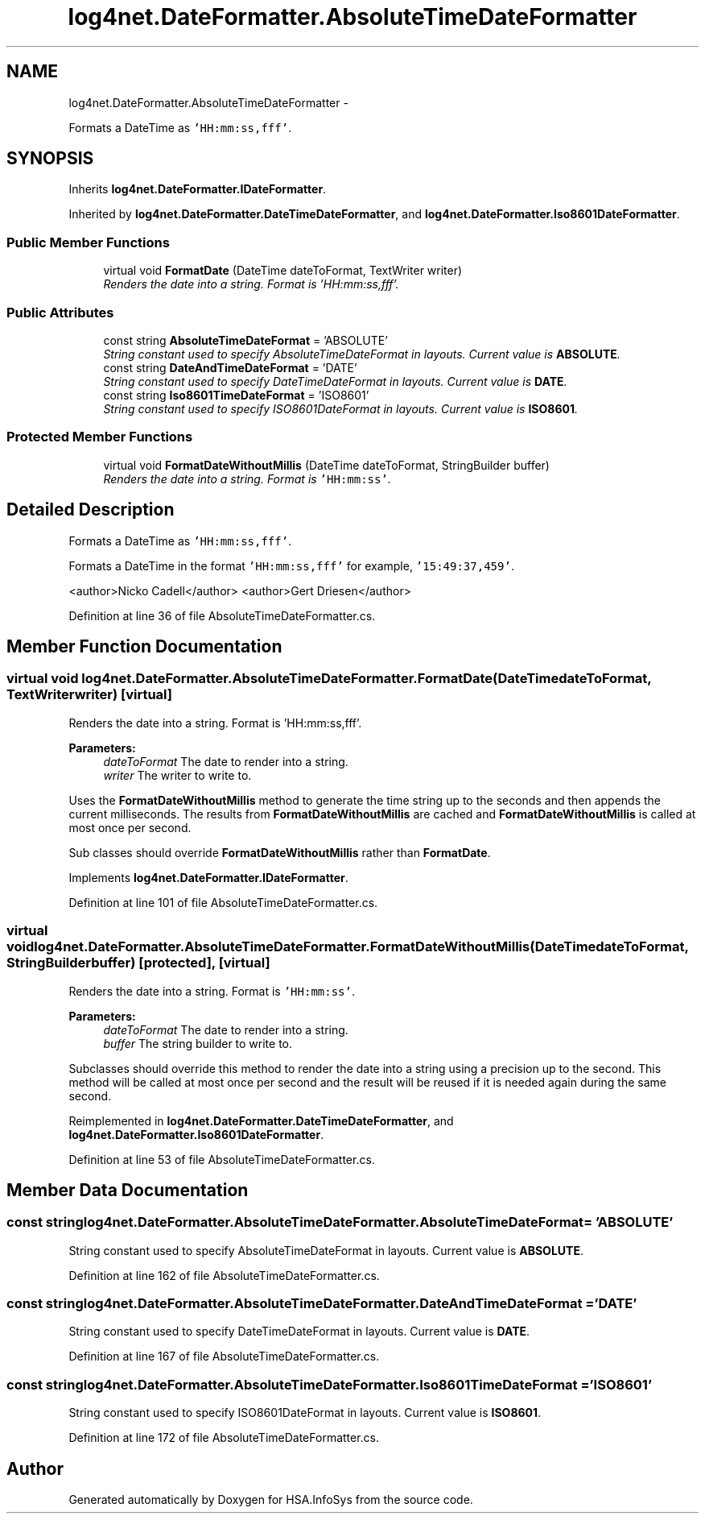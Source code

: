 .TH "log4net.DateFormatter.AbsoluteTimeDateFormatter" 3 "Fri Jul 5 2013" "Version 1.0" "HSA.InfoSys" \" -*- nroff -*-
.ad l
.nh
.SH NAME
log4net.DateFormatter.AbsoluteTimeDateFormatter \- 
.PP
Formats a DateTime as \fC'HH:mm:ss,fff'\fP\&.  

.SH SYNOPSIS
.br
.PP
.PP
Inherits \fBlog4net\&.DateFormatter\&.IDateFormatter\fP\&.
.PP
Inherited by \fBlog4net\&.DateFormatter\&.DateTimeDateFormatter\fP, and \fBlog4net\&.DateFormatter\&.Iso8601DateFormatter\fP\&.
.SS "Public Member Functions"

.in +1c
.ti -1c
.RI "virtual void \fBFormatDate\fP (DateTime dateToFormat, TextWriter writer)"
.br
.RI "\fIRenders the date into a string\&. Format is 'HH:mm:ss,fff'\&. \fP"
.in -1c
.SS "Public Attributes"

.in +1c
.ti -1c
.RI "const string \fBAbsoluteTimeDateFormat\fP = 'ABSOLUTE'"
.br
.RI "\fIString constant used to specify AbsoluteTimeDateFormat in layouts\&. Current value is \fBABSOLUTE\fP\&. \fP"
.ti -1c
.RI "const string \fBDateAndTimeDateFormat\fP = 'DATE'"
.br
.RI "\fIString constant used to specify DateTimeDateFormat in layouts\&. Current value is \fBDATE\fP\&. \fP"
.ti -1c
.RI "const string \fBIso8601TimeDateFormat\fP = 'ISO8601'"
.br
.RI "\fIString constant used to specify ISO8601DateFormat in layouts\&. Current value is \fBISO8601\fP\&. \fP"
.in -1c
.SS "Protected Member Functions"

.in +1c
.ti -1c
.RI "virtual void \fBFormatDateWithoutMillis\fP (DateTime dateToFormat, StringBuilder buffer)"
.br
.RI "\fIRenders the date into a string\&. Format is \fC'HH:mm:ss'\fP\&. \fP"
.in -1c
.SH "Detailed Description"
.PP 
Formats a DateTime as \fC'HH:mm:ss,fff'\fP\&. 

Formats a DateTime in the format \fC'HH:mm:ss,fff'\fP for example, \fC'15:49:37,459'\fP\&. 
.PP
<author>Nicko Cadell</author> <author>Gert Driesen</author> 
.PP
Definition at line 36 of file AbsoluteTimeDateFormatter\&.cs\&.
.SH "Member Function Documentation"
.PP 
.SS "virtual void log4net\&.DateFormatter\&.AbsoluteTimeDateFormatter\&.FormatDate (DateTimedateToFormat, TextWriterwriter)\fC [virtual]\fP"

.PP
Renders the date into a string\&. Format is 'HH:mm:ss,fff'\&. 
.PP
\fBParameters:\fP
.RS 4
\fIdateToFormat\fP The date to render into a string\&.
.br
\fIwriter\fP The writer to write to\&.
.RE
.PP
.PP
Uses the \fBFormatDateWithoutMillis\fP method to generate the time string up to the seconds and then appends the current milliseconds\&. The results from \fBFormatDateWithoutMillis\fP are cached and \fBFormatDateWithoutMillis\fP is called at most once per second\&. 
.PP
Sub classes should override \fBFormatDateWithoutMillis\fP rather than \fBFormatDate\fP\&. 
.PP
Implements \fBlog4net\&.DateFormatter\&.IDateFormatter\fP\&.
.PP
Definition at line 101 of file AbsoluteTimeDateFormatter\&.cs\&.
.SS "virtual void log4net\&.DateFormatter\&.AbsoluteTimeDateFormatter\&.FormatDateWithoutMillis (DateTimedateToFormat, StringBuilderbuffer)\fC [protected]\fP, \fC [virtual]\fP"

.PP
Renders the date into a string\&. Format is \fC'HH:mm:ss'\fP\&. 
.PP
\fBParameters:\fP
.RS 4
\fIdateToFormat\fP The date to render into a string\&.
.br
\fIbuffer\fP The string builder to write to\&.
.RE
.PP
.PP
Subclasses should override this method to render the date into a string using a precision up to the second\&. This method will be called at most once per second and the result will be reused if it is needed again during the same second\&. 
.PP
Reimplemented in \fBlog4net\&.DateFormatter\&.DateTimeDateFormatter\fP, and \fBlog4net\&.DateFormatter\&.Iso8601DateFormatter\fP\&.
.PP
Definition at line 53 of file AbsoluteTimeDateFormatter\&.cs\&.
.SH "Member Data Documentation"
.PP 
.SS "const string log4net\&.DateFormatter\&.AbsoluteTimeDateFormatter\&.AbsoluteTimeDateFormat = 'ABSOLUTE'"

.PP
String constant used to specify AbsoluteTimeDateFormat in layouts\&. Current value is \fBABSOLUTE\fP\&. 
.PP
Definition at line 162 of file AbsoluteTimeDateFormatter\&.cs\&.
.SS "const string log4net\&.DateFormatter\&.AbsoluteTimeDateFormatter\&.DateAndTimeDateFormat = 'DATE'"

.PP
String constant used to specify DateTimeDateFormat in layouts\&. Current value is \fBDATE\fP\&. 
.PP
Definition at line 167 of file AbsoluteTimeDateFormatter\&.cs\&.
.SS "const string log4net\&.DateFormatter\&.AbsoluteTimeDateFormatter\&.Iso8601TimeDateFormat = 'ISO8601'"

.PP
String constant used to specify ISO8601DateFormat in layouts\&. Current value is \fBISO8601\fP\&. 
.PP
Definition at line 172 of file AbsoluteTimeDateFormatter\&.cs\&.

.SH "Author"
.PP 
Generated automatically by Doxygen for HSA\&.InfoSys from the source code\&.
